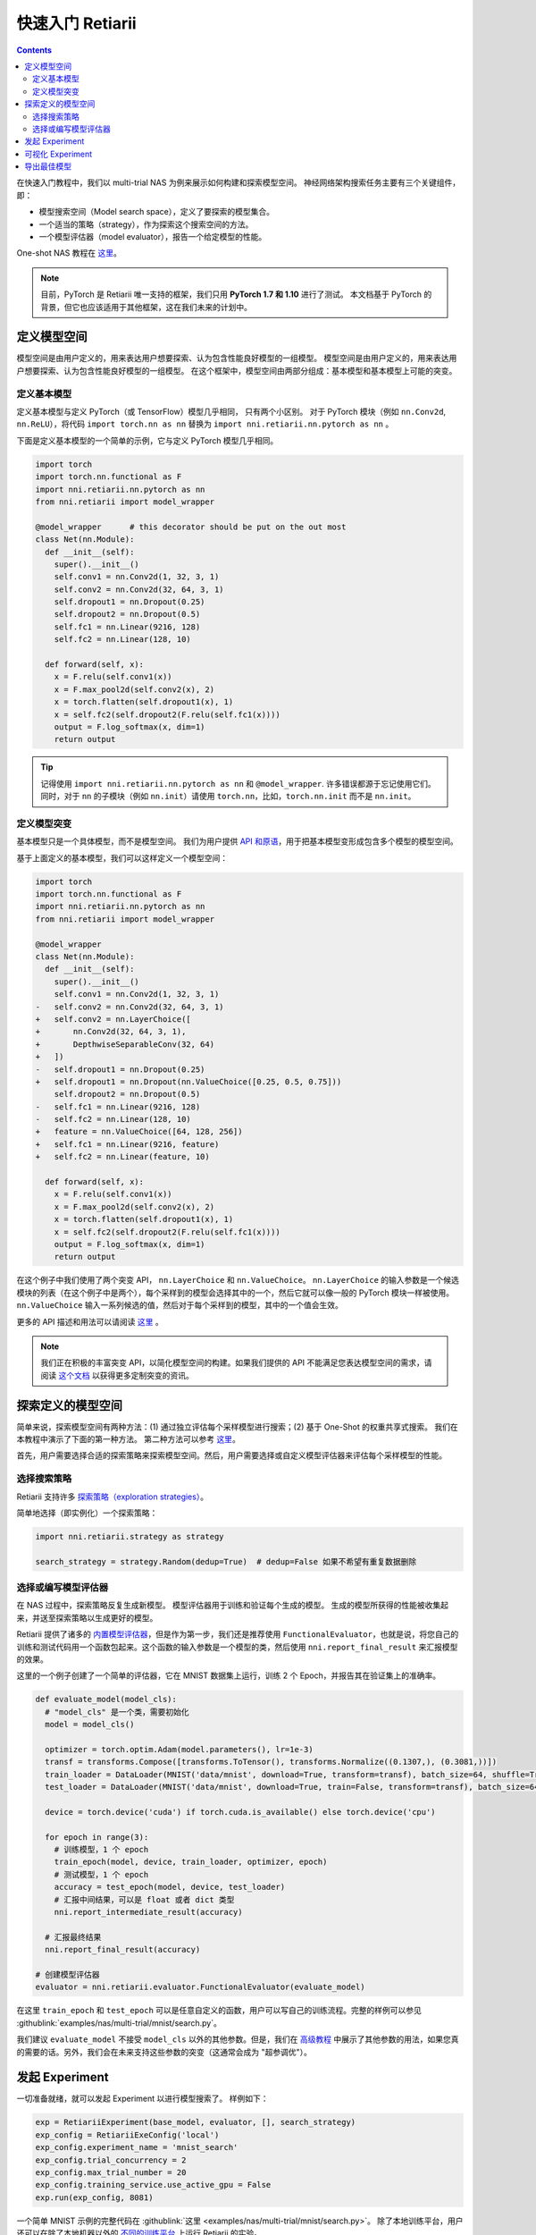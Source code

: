 .. 19a3023cd1050b0a4ed9075f7ed63ce3

快速入门 Retiarii
==============================


.. contents::

在快速入门教程中，我们以 multi-trial NAS 为例来展示如何构建和探索模型空间。 神经网络架构搜索任务主要有三个关键组件，即：

* 模型搜索空间（Model search space），定义了要探索的模型集合。
* 一个适当的策略（strategy），作为探索这个搜索空间的方法。
* 一个模型评估器（model evaluator），报告一个给定模型的性能。

One-shot NAS 教程在 `这里 <./OneshotTrainer.rst>`__。

.. note:: 目前，PyTorch 是 Retiarii 唯一支持的框架，我们只用 **PyTorch 1.7 和 1.10** 进行了测试。 本文档基于 PyTorch 的背景，但它也应该适用于其他框架，这在我们未来的计划中。

定义模型空间
-----------------------

模型空间是由用户定义的，用来表达用户想要探索、认为包含性能良好模型的一组模型。 模型空间是由用户定义的，用来表达用户想要探索、认为包含性能良好模型的一组模型。 在这个框架中，模型空间由两部分组成：基本模型和基本模型上可能的突变。

定义基本模型
^^^^^^^^^^^^^^^^^

定义基本模型与定义 PyTorch（或 TensorFlow）模型几乎相同， 只有两个小区别。 对于 PyTorch 模块（例如 ``nn.Conv2d``, ``nn.ReLU``），将代码 ``import torch.nn as nn`` 替换为 ``import nni.retiarii.nn.pytorch as nn`` 。

下面是定义基本模型的一个简单的示例，它与定义 PyTorch 模型几乎相同。

.. code-block:: python

  import torch
  import torch.nn.functional as F
  import nni.retiarii.nn.pytorch as nn
  from nni.retiarii import model_wrapper

  @model_wrapper      # this decorator should be put on the out most
  class Net(nn.Module):
    def __init__(self):
      super().__init__()
      self.conv1 = nn.Conv2d(1, 32, 3, 1)
      self.conv2 = nn.Conv2d(32, 64, 3, 1)
      self.dropout1 = nn.Dropout(0.25)
      self.dropout2 = nn.Dropout(0.5)
      self.fc1 = nn.Linear(9216, 128)
      self.fc2 = nn.Linear(128, 10)

    def forward(self, x):
      x = F.relu(self.conv1(x))
      x = F.max_pool2d(self.conv2(x), 2)
      x = torch.flatten(self.dropout1(x), 1)
      x = self.fc2(self.dropout2(F.relu(self.fc1(x))))
      output = F.log_softmax(x, dim=1)
      return output

.. tip:: 记得使用 ``import nni.retiarii.nn.pytorch as nn`` 和 ``@model_wrapper``. 许多错误都源于忘记使用它们。同时，对于 ``nn`` 的子模块（例如 ``nn.init``）请使用 ``torch.nn``，比如，``torch.nn.init`` 而不是 ``nn.init``。

定义模型突变
^^^^^^^^^^^^^^^^^^^^^^

基本模型只是一个具体模型，而不是模型空间。 我们为用户提供 `API 和原语 <./MutationPrimitives.rst>`__，用于把基本模型变形成包含多个模型的模型空间。

基于上面定义的基本模型，我们可以这样定义一个模型空间：

.. code-block:: diff

  import torch
  import torch.nn.functional as F
  import nni.retiarii.nn.pytorch as nn
  from nni.retiarii import model_wrapper

  @model_wrapper
  class Net(nn.Module):
    def __init__(self):
      super().__init__()
      self.conv1 = nn.Conv2d(1, 32, 3, 1)
  -   self.conv2 = nn.Conv2d(32, 64, 3, 1)
  +   self.conv2 = nn.LayerChoice([
  +       nn.Conv2d(32, 64, 3, 1),
  +       DepthwiseSeparableConv(32, 64)
  +   ])
  -   self.dropout1 = nn.Dropout(0.25)
  +   self.dropout1 = nn.Dropout(nn.ValueChoice([0.25, 0.5, 0.75]))
      self.dropout2 = nn.Dropout(0.5)
  -   self.fc1 = nn.Linear(9216, 128)
  -   self.fc2 = nn.Linear(128, 10)
  +   feature = nn.ValueChoice([64, 128, 256])
  +   self.fc1 = nn.Linear(9216, feature)
  +   self.fc2 = nn.Linear(feature, 10)

    def forward(self, x):
      x = F.relu(self.conv1(x))
      x = F.max_pool2d(self.conv2(x), 2)
      x = torch.flatten(self.dropout1(x), 1)
      x = self.fc2(self.dropout2(F.relu(self.fc1(x))))
      output = F.log_softmax(x, dim=1)
      return output

在这个例子中我们使用了两个突变 API， ``nn.LayerChoice`` 和 ``nn.ValueChoice``。 ``nn.LayerChoice`` 的输入参数是一个候选模块的列表（在这个例子中是两个），每个采样到的模型会选择其中的一个，然后它就可以像一般的 PyTorch 模块一样被使用。 ``nn.ValueChoice`` 输入一系列候选的值，然后对于每个采样到的模型，其中的一个值会生效。

更多的 API 描述和用法可以请阅读 `这里 <./construct_space.rst>`__ 。

.. note:: 我们正在积极的丰富突变 API，以简化模型空间的构建。如果我们提供的 API 不能满足您表达模型空间的需求，请阅读 `这个文档 <./Mutators.rst>`__ 以获得更多定制突变的资讯。

探索定义的模型空间
-------------------------------

简单来说，探索模型空间有两种方法：(1) 通过独立评估每个采样模型进行搜索；(2) 基于 One-Shot 的权重共享式搜索。 我们在本教程中演示了下面的第一种方法。 第二种方法可以参考 `这里 <./OneshotTrainer.rst>`__。

首先，用户需要选择合适的探索策略来探索模型空间。然后，用户需要选择或自定义模型评估器来评估每个采样模型的性能。

选择搜索策略
^^^^^^^^^^^^^^^^^^^^^^^^

Retiarii 支持许多 `探索策略（exploration strategies） <./ExplorationStrategies.rst>`__。

简单地选择（即实例化）一个探索策略：

.. code-block:: python

  import nni.retiarii.strategy as strategy

  search_strategy = strategy.Random(dedup=True)  # dedup=False 如果不希望有重复数据删除

选择或编写模型评估器
^^^^^^^^^^^^^^^^^^^^^^^^^^^^^^^^^^^^^^^^^^^^^

在 NAS 过程中，探索策略反复生成新模型。 模型评估器用于训练和验证每个生成的模型。 生成的模型所获得的性能被收集起来，并送至探索策略以生成更好的模型。

Retiarii 提供了诸多的 `内置模型评估器 <./ModelEvaluators.rst>`__，但是作为第一步，我们还是推荐使用 ``FunctionalEvaluator``，也就是说，将您自己的训练和测试代码用一个函数包起来。这个函数的输入参数是一个模型的类，然后使用 ``nni.report_final_result`` 来汇报模型的效果。

这里的一个例子创建了一个简单的评估器，它在 MNIST 数据集上运行，训练 2 个 Epoch，并报告其在验证集上的准确率。

..  code-block:: python

    def evaluate_model(model_cls):
      # "model_cls" 是一个类，需要初始化
      model = model_cls()

      optimizer = torch.optim.Adam(model.parameters(), lr=1e-3)
      transf = transforms.Compose([transforms.ToTensor(), transforms.Normalize((0.1307,), (0.3081,))])
      train_loader = DataLoader(MNIST('data/mnist', download=True, transform=transf), batch_size=64, shuffle=True)
      test_loader = DataLoader(MNIST('data/mnist', download=True, train=False, transform=transf), batch_size=64)

      device = torch.device('cuda') if torch.cuda.is_available() else torch.device('cpu')

      for epoch in range(3):
        # 训练模型，1 个 epoch
        train_epoch(model, device, train_loader, optimizer, epoch)
        # 测试模型，1 个 epoch
        accuracy = test_epoch(model, device, test_loader)
        # 汇报中间结果，可以是 float 或者 dict 类型
        nni.report_intermediate_result(accuracy)

      # 汇报最终结果
      nni.report_final_result(accuracy)

    # 创建模型评估器
    evaluator = nni.retiarii.evaluator.FunctionalEvaluator(evaluate_model)

在这里 ``train_epoch`` 和 ``test_epoch`` 可以是任意自定义的函数，用户可以写自己的训练流程。完整的样例可以参见 :githublink:`examples/nas/multi-trial/mnist/search.py`。

我们建议 ``evaluate_model`` 不接受 ``model_cls`` 以外的其他参数。但是，我们在 `高级教程 <./ModelEvaluators.rst>`__ 中展示了其他参数的用法，如果您真的需要的话。另外，我们会在未来支持这些参数的突变（这通常会成为 "超参调优"）。

发起 Experiment
--------------------

一切准备就绪，就可以发起 Experiment 以进行模型搜索了。 样例如下：

.. code-block:: python

  exp = RetiariiExperiment(base_model, evaluator, [], search_strategy)
  exp_config = RetiariiExeConfig('local')
  exp_config.experiment_name = 'mnist_search'
  exp_config.trial_concurrency = 2
  exp_config.max_trial_number = 20
  exp_config.training_service.use_active_gpu = False
  exp.run(exp_config, 8081)

一个简单 MNIST 示例的完整代码在 :githublink:`这里 <examples/nas/multi-trial/mnist/search.py>`。 除了本地训练平台，用户还可以在除了本地机器以外的 `不同的训练平台 <../training_services.rst>`__ 上运行 Retiarii 的实验。

可视化 Experiment
------------------------

用户可以像可视化普通的超参数调优 Experiment 一样可视化他们的 Experiment。 例如，在浏览器里打开 ``localhost::8081``，8081 是在 ``exp.run`` 里设置的端口。 参考 `这里 <../Tutorial/WebUI.rst>`__ 了解更多细节。

我们支持使用第三方工具（例如 `Netron <https://netron.app/>`__）可视化搜索过程中采样到的模型。您可以点击每个 trial 面板下的 ``Visualization``。注意，目前的可视化是基于导出成 `onnx <https://onnx.ai/>`__ 格式的模型实现的，所以如果模型无法导出成 onnx，那么可视化就无法进行。内置的模型评估器（比如 Classification）已经自动将模型导出成了一个文件。如果您自定义了模型，您需要将模型导出到 ``$NNI_OUTPUT_DIR/model.onnx``。

导出最佳模型
-----------------

探索完成后，用户可以使用 ``export_top_models`` 导出最佳模型。

.. code-block:: python

  for model_code in exp.export_top_models(formatter='dict'):
    print(model_code)
